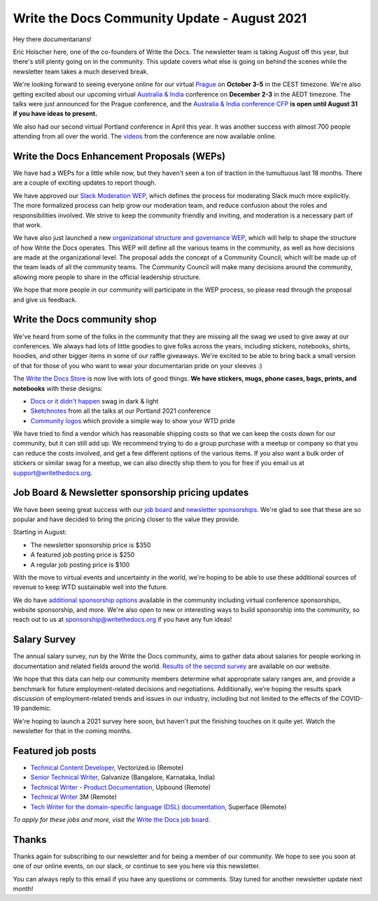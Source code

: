 .. post:: Aug 13, 2021
   :tags: stats, newsletter
   :author: Eric Holscher

Write the Docs Community Update - August 2021
=============================================

Hey there documentarians!

Eric Holscher here, one of the co-founders of Write the Docs.
The newsletter team is taking August off this year,
but there's still plenty going on in the community.
This update covers what else is going on behind the scenes while the newsletter team takes a much deserved break.

We're looking forward to seeing everyone online for our virtual `Prague <https://www.writethedocs.org/conf/prague/2021/>`_ on **October 3-5** in the CEST timezone.
We're also getting excited about our upcoming virtual `Australia & India <https://www.writethedocs.org/conf/australia/2021/>`_ conference on **December 2-3** in the AEDT timezone.
The talks were just announced for the Prague conference, and the `Australia & India conference CFP <https://www.writethedocs.org/conf/australia/2021/cfp/>`_ **is open until August 31 if you have ideas to present.**

We also had our second virtual Portland conference in April this year.
It was another success with almost 700 people attending from all over the world.
The `videos <https://www.writethedocs.org/videos/portland/2021/>`_ from the conference are now available online.

Write the Docs Enhancement Proposals (WEPs)
-------------------------------------------

We have had a WEPs for a little while now,
but they haven't seen a ton of traction in the tumultuous last 18 months.
There are a couple of exciting updates to report though.

We have approved our `Slack Moderation WEP`_, which defines the process for moderating Slack much more explicitly.
The more formalized process can help grow our moderation team,
and reduce confusion about the roles and responsibilities involved.
We strive to keep the community friendly and inviting,
and moderation is a necessary part of that work.

We have also just launched a new `organizational structure and governance WEP`_,
which will help to shape the structure of how Write the Docs operates.
This WEP will define all the various teams in the community,
as well as how decisions are made at the organizational level.
The proposal adds the concept of a Community Council,
which will be made up of the team leads of all the community teams.
The Community Council will make many decisions around the community,
allowing more people to share in the official leadership structure.

We hope that more people in our community will participate in the WEP process,
so please read through the proposal and give us feedback.

.. _Slack Moderation WEP: https://github.com/writethedocs/weps/blob/master/accepted/WEP0002.rst#wep2---slack-community-moderation-procedures
.. _organizational structure and governance WEP: https://github.com/writethedocs/weps/pull/5

Write the Docs community shop
-----------------------------

We've heard from some of the folks in the community that they are missing all the swag we used to give away at our conferences.
We always had lots of little goodies to give folks across the years, including stickers, notebooks, shirts, hoodies, and other bigger items in some of our raffle giveaways.
We're excited to be able to bring back a small version of that for those of you who want to wear your documentarian pride on your sleeves :)

The `Write the Docs Store`_ is now live with lots of good things. **We have stickers, mugs, phone cases, bags, prints, and notebooks** with these designs:

* `Docs or it didn't happen`_ swag in dark & light
* `Sketchnotes`_ from all the talks at our Portland 2021 conference
* `Community logos`_ which provide a simple way to show your WTD pride

We have tried to find a vendor which has reasonable shipping costs so that we can keep the costs down for our community, but it can still add up.
We recommend trying to do a group purchase with a meetup or company so that you can reduce the costs involved, and get a few different options of the various items.
If you also want a bulk order of stickers or similar swag for a meetup, we can also directly ship them to you for free if you email us at support@writethedocs.org.

.. _Write the Docs Store: https://writethedocs.threadless.com/
.. _Docs or it didn't happen: https://writethedocs.threadless.com/collections/docs-or-it-didnt-happen
.. _Sketchnotes: https://writethedocs.threadless.com/collections/wtd-portland-2021-sketchnotes
.. _Community logos: https://writethedocs.threadless.com/collections/community-logos

Job Board & Newsletter sponsorship pricing updates
--------------------------------------------------

We have been seeing great success with our `job board`_ and `newsletter sponsorships`_.
We're glad to see that these are so popular and have
decided to bring the pricing closer to the value they provide.

Starting in August:

* The newsletter sponsorship price is $350
* A featured job posting price is $250
* A regular job posting price is $100

With the move to virtual events and uncertainty in the world,
we're hoping to be able to use these additional sources of revenue to keep WTD sustainable well into the future.

We do have `additional sponsorship options`_ available in the community including virtual conference sponsorships, website sponsorship, and more.
We're also open to new or interesting ways to build sponsorship into the community,
so reach out to us at sponsorship@writethedocs.org if you have any fun ideas!

.. _job board: https://jobs.writethedocs.org/
.. _newsletter sponsorships: https://www.writethedocs.org/sponsorship/newsletter/
.. _additional sponsorship options: https://www.writethedocs.org/sponsorship/

Salary Survey
-------------

The annual salary survey, run by the Write the Docs community, aims to gather data about salaries for people working in documentation and related fields around the world. `Results of the second survey <https://www.writethedocs.org/surveys/salary-survey/2020/>`__ are available on our website.

We hope that this data can help our community members determine what appropriate salary ranges are, and provide a benchmark for future employment-related decisions and negotiations.
Additionally, we’re hoping the results spark discussion of employment-related trends and issues in our industry, including but not limited to the effects of the COVID-19 pandemic.

We're hoping to launch a 2021 survey here soon,
but haven't put the finishing touches on it quite yet.
Watch the newsletter for that in the coming months.

Featured job posts
------------------

- `Technical Content Developer <https://jobs.writethedocs.org/job/451/technical-content-developer/>`__, Vectorized.io (Remote)
- `Senior Technical Writer <https://jobs.writethedocs.org/job/437/senior-technical-writer/>`__, Galvanize (Bangalore, Karnataka, India)
- `Technical Writer - Product Documentation <https://jobs.writethedocs.org/job/434/technical-writer-product-documentation/>`__, Upbound (Remote)
- `Technical Writer <https://jobs.writethedocs.org/job/435/technical-writer/>`__ 3M (Remote)
- `Tech Writer for the domain-specific language (DSL) documentation <https://jobs.writethedocs.org/job/440/tech-writer-for-the-domain-specific-language-dsl-documentation/>`__, Superface (Remote)


*To apply for these jobs and more, visit the* `Write the Docs job board <https://jobs.writethedocs.org/>`_.


Thanks
------

Thanks again for subscribing to our newsletter and for being a member of our community.
We hope to see you soon at one of our online events, on our slack,
or continue to see you here via this newsletter.

You can always reply to this email if you have any questions or comments.
Stay tuned for another newsletter update next month!
